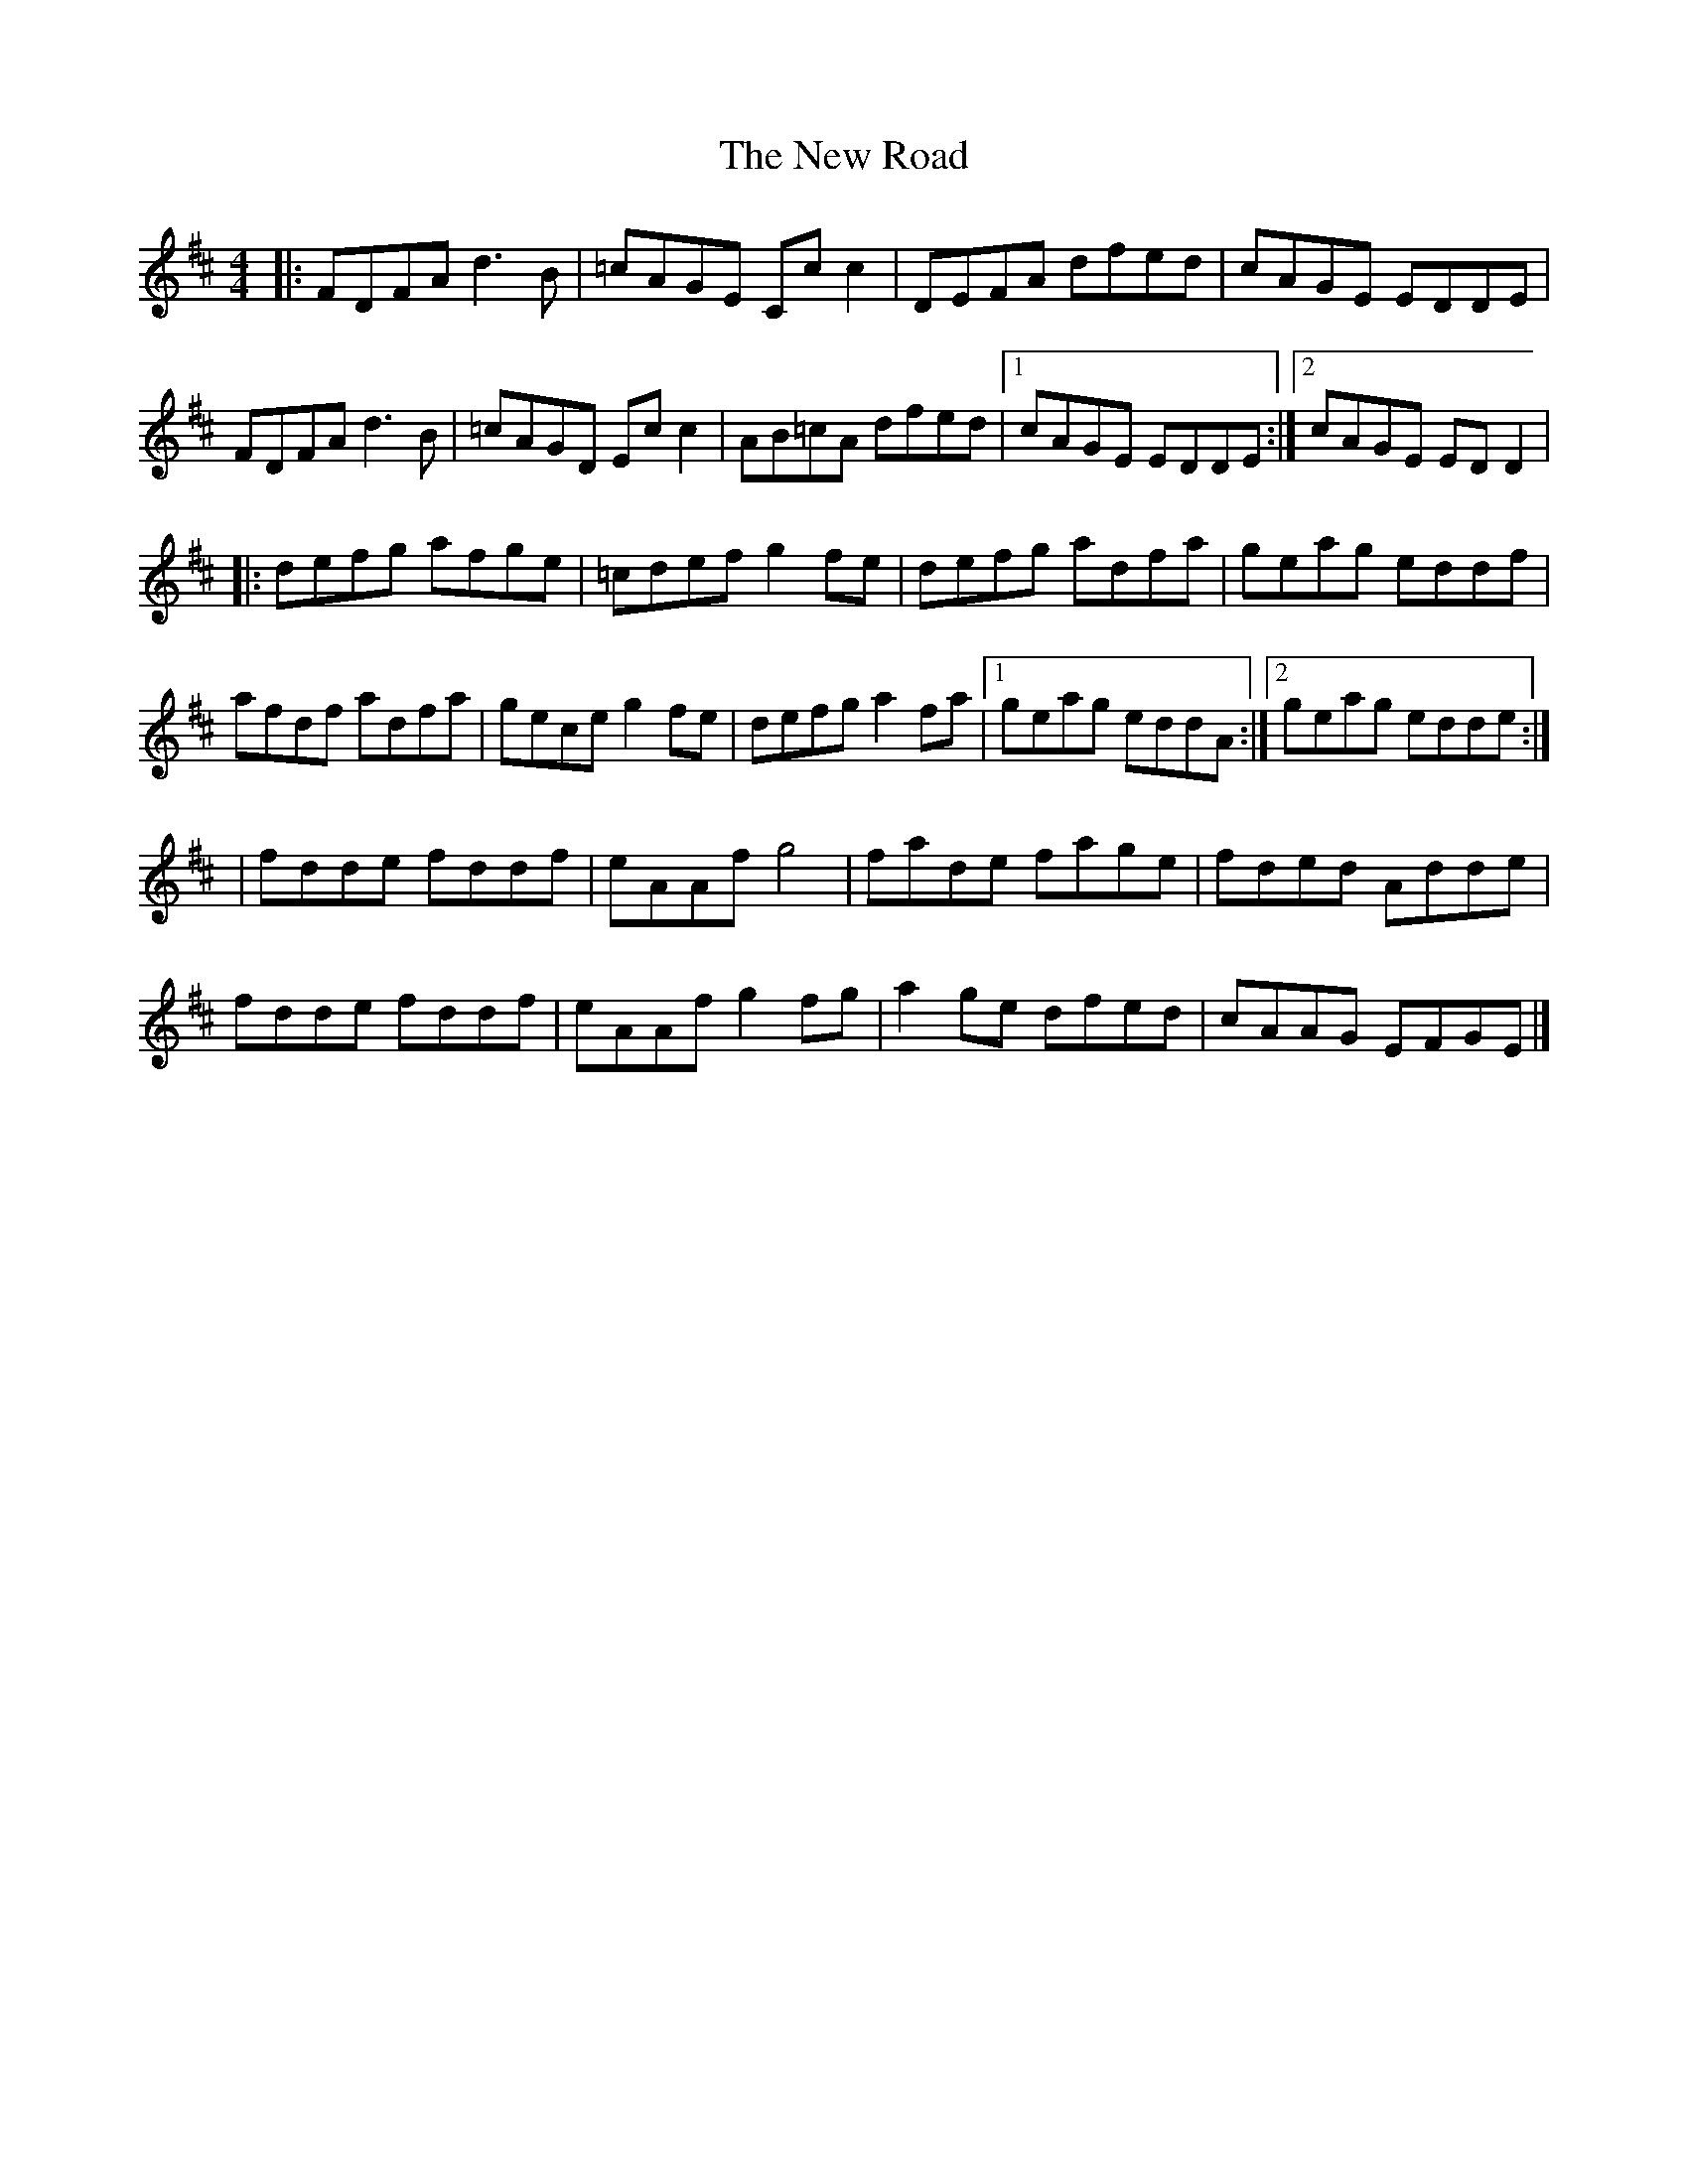 X: 3
T: New Road, The
Z: billwolfe
S: https://thesession.org/tunes/2630#setting29181
R: reel
M: 4/4
L: 1/8
K: Dmaj
|:FDFA d3B|=cAGE Cc c2|DEFA dfed|cAGE EDDE|
FDFA d3B|=cAGD Ec c2|AB=cA dfed|1cAGE EDDE:|2cAGE EDD2|
|:defg afge|=cdef g2 fe|defg adfa|geag eddf|
afdf adfa|gece g2 fe|defg a2 fa|1geag eddA:|2geag edde:|
|fdde fddf|eAAf g4|fade fage| fded Adde|
fdde fddf|eAAf g2 fg|a2 ge dfed|cAAG EFGE|]
